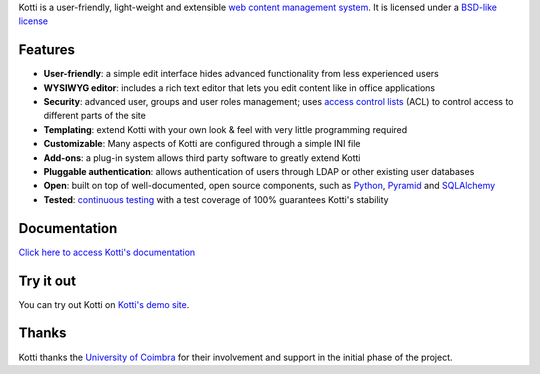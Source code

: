 Kotti is a user-friendly, light-weight and extensible `web content
management system`_.  It is licensed under a `BSD-like license
<http://repoze.org/license.html>`_

Features
========

- **User-friendly**: a simple edit interface hides advanced
  functionality from less experienced users

- **WYSIWYG editor**: includes a rich text editor that lets you edit
  content like in office applications

- **Security**: advanced user, groups and user roles management; uses
  `access control lists`_ (ACL) to control access to different parts
  of the site

- **Templating**: extend Kotti with your own look & feel with very
  little programming required

- **Customizable**: Many aspects of Kotti are configured through a
  simple INI file

- **Add-ons**: a plug-in system allows third party software to greatly
  extend Kotti

- **Pluggable authentication**: allows authentication of users through
  LDAP or other existing user databases

- **Open**: built on top of well-documented, open source components,
  such as Python_, Pyramid_ and SQLAlchemy_

- **Tested**: `continuous testing`_ with a test coverage of 100%
  guarantees Kotti's stability

Documentation
=============

`Click here to access Kotti's documentation
<http://kotti.readthedocs.org/>`_

Try it out
==========

You can try out Kotti on `Kotti's demo site`_.

Thanks
======

Kotti thanks the `University of Coimbra`_ for their involvement and
support in the initial phase of the project.


.. _web content management system: http://en.wikipedia.org/wiki/Web_content_management_system
.. _access control lists: http://en.wikipedia.org/wiki/Access_control_list
.. _Python: http://www.python.org/
.. _Pyramid: http://docs.pylonsproject.org/projects/pyramid/dev/
.. _SQLAlchemy: http://www.sqlalchemy.org/
.. _continuous testing: http://jenkins.danielnouri.org/job/Kotti/
.. _Kotti's demo site: http://kottidemo.danielnouri.org/
.. _University of Coimbra: http://uc.pt/
